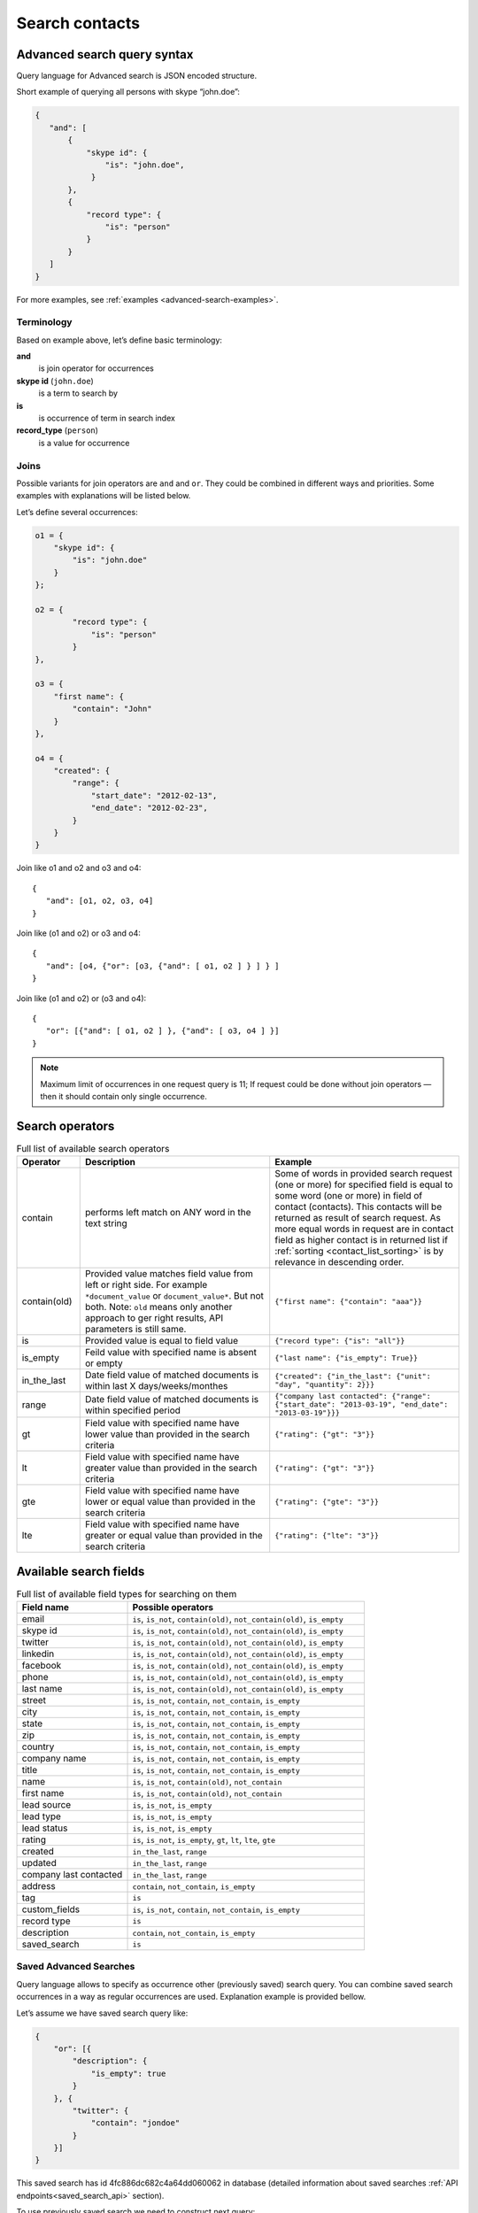 .. _contacts-search-ref:

===============
Search contacts
===============

.. _advanced-search-ref:

Advanced search query syntax
----------------------------

Query language for Advanced search is JSON encoded structure.

Short example of querying all persons with skype “john.doe”:

.. code-block:: javascript

    {
       "and": [
           {
               "skype id": {
                   "is": "john.doe",
                }
           },
           {
               "record type": {
                   "is": "person"
               }
           }
       ]
    }

For more examples, see :ref:`examples <advanced-search-examples>`.

Terminology
~~~~~~~~~~~

Based on example above, let’s define basic terminology:

**and**     
    is join operator for occurrences
    
**skype id** (``john.doe``)
    is a term to search by

**is** 
    is occurrence of term in search index

**record_type** (``person``)
    is a value for occurrence

Joins
~~~~~
Possible variants for join operators are ``and`` and ``or``. They could be combined in different ways and priorities. Some examples with explanations will be listed below.

Let’s define several occurrences:

.. code-block:: javascript

    o1 = {
        "skype id": {
            "is": "john.doe"
        }
    };

    o2 = {
            "record type": {
                "is": "person"
            }
    },

    o3 = {
        "first name": {
            "contain": "John"
        }
    },

    o4 = {
        "created": {
            "range": {
                "start_date": "2012-02-13",
                "end_date": "2012-02-23",
            }
        }
    }

Join like o1 and o2 and o3 and o4::

    {
       "and": [o1, o2, o3, o4]
    }

Join like (o1 and o2) or o3 and o4::

    {
       "and": [o4, {"or": [o3, {"and": [ o1, o2 ] } ] } ]
    }

Join like (o1 and o2) or (o3 and o4)::

    {
       "or": [{"and": [ o1, o2 ] }, {"and": [ o3, o4 ] }]
    }

.. note::
    Maximum limit of occurrences in one request query is 11; If request could be done without join operators — then it should contain only single occurrence.

.. _advanced_search_contain_occurrence:

Search operators
----------------
.. list-table:: Full list of available search operators
   :widths: 5 15 15
   :header-rows: 1

   * - Operator
     - Description
     - Example
   * - contain
     - performs left match on ANY word in the text string
     - Some of words in provided search request (one or more) for specified field is equal to some word (one or more)
       in field of contact (contacts).
       This contacts will be returned as result of search request.
       As more equal words in request are in contact field as higher contact is in returned list if :ref:`sorting <contact_list_sorting>` is by relevance in descending order.
   * - contain(old)
     - Provided value matches field value from left or right side. For example ``*document_value`` or
       ``document_value*``. But not both.
       Note: ``old`` means only another approach to ger right results, API parameters is still same.
     - ``{"first name": {"contain": "aaa"}}``
   * - is
     - Provided value is equal to field value
     - ``{"record type": {"is": "all"}}``
   * - is_empty
     - Feild value with specified name is absent or empty
     - ``{"last name": {"is_empty": True}}``
   * - in_the_last
     - Date field value of matched documents is within last X days/weeks/monthes
     - ``{"created": {"in_the_last": {"unit": "day", "quantity": 2}}}``
   * - range
     - Date field value of matched documents is within specified period
     - ``{"company last contacted": {"range": {"start_date": "2013-03-19", "end_date": "2013-03-19"}}}``
   * - gt
     - Field value with specified name have lower value than provided in the search criteria
     - ``{"rating": {"gt": "3"}}``
   * - lt
     - Field value with specified name have greater value than provided in the search criteria
     - ``{"rating": {"gt": "3"}}``
   * - gte
     - Field value with specified name have lower or equal value than provided in the search criteria
     - ``{"rating": {"gte": "3"}}``
   * - lte
     - Field value with specified name have greater or equal value than provided in the search criteria
     - ``{"rating": {"lte": "3"}}``

.. _search-fields-list:

Available search fields
-----------------------
.. list-table:: Full list of available field types for searching on them
   :widths: 7 15
   :header-rows: 1

   * - Field name
     - Possible operators
   * - email
     - ``is``, ``is_not``, ``contain(old)``, ``not_contain(old)``, ``is_empty``
   * - skype id
     - ``is``, ``is_not``, ``contain(old)``, ``not_contain(old)``, ``is_empty``
   * - twitter
     - ``is``, ``is_not``, ``contain(old)``, ``not_contain(old)``, ``is_empty``
   * - linkedin
     - ``is``, ``is_not``, ``contain(old)``, ``not_contain(old)``, ``is_empty``
   * - facebook
     - ``is``, ``is_not``, ``contain(old)``, ``not_contain(old)``, ``is_empty``
   * - phone
     - ``is``, ``is_not``, ``contain(old)``, ``not_contain(old)``, ``is_empty``
   * - last name
     - ``is``, ``is_not``, ``contain(old)``, ``not_contain(old)``, ``is_empty``
   * - street
     - ``is``, ``is_not``, ``contain``, ``not_contain``, ``is_empty``
   * - city
     - ``is``, ``is_not``, ``contain``, ``not_contain``, ``is_empty``
   * - state
     - ``is``, ``is_not``, ``contain``, ``not_contain``, ``is_empty``
   * - zip
     - ``is``, ``is_not``, ``contain``, ``not_contain``, ``is_empty``
   * - country
     - ``is``, ``is_not``, ``contain``, ``not_contain``, ``is_empty``
   * - company name
     - ``is``, ``is_not``, ``contain``, ``not_contain``, ``is_empty``
   * - title
     - ``is``, ``is_not``, ``contain``, ``not_contain``, ``is_empty``
   * - name
     - ``is``, ``is_not``, ``contain(old)``, ``not_contain``
   * - first name
     - ``is``, ``is_not``, ``contain(old)``, ``not_contain``
   * - lead source
     - ``is``, ``is_not``, ``is_empty``
   * - lead type
     - ``is``, ``is_not``, ``is_empty``
   * - lead status
     - ``is``, ``is_not``, ``is_empty``
   * - rating
     - ``is``, ``is_not``, ``is_empty``, ``gt``, ``lt``, ``lte``, ``gte``
   * - created
     - ``in_the_last``, ``range``
   * - updated
     - ``in_the_last``, ``range``
   * - company last contacted
     - ``in_the_last``, ``range``
   * - address
     - ``contain``, ``not_contain``, ``is_empty``
   * - tag
     - ``is``
   * - custom_fields
     - ``is``, ``is_not``, ``contain``, ``not_contain``, ``is_empty``
   * - record type
     - ``is``
   * - description
     - ``contain``, ``not_contain``, ``is_empty``
   * - saved_search
     - ``is``

Saved Advanced Searches
~~~~~~~~~~~~~~~~~~~~~~~
Query language allows to specify as occurrence other (previously saved) search query. You can combine saved search occurrences in a way as regular occurrences are used. Explanation example is provided bellow.

Let’s assume we have saved search query like:

.. code-block:: javascript

    {
        "or": [{
            "description": {
                "is_empty": true
            }
        }, {
            "twitter": {
                "contain": "jondoe"
            }
        }]
    }

This saved search has id 4fc886dc682c4a64dd060062 in database (detailed information about saved searches :ref:`API endpoints<saved_search_api>` section).

To use previously saved search we need to construct next query:

.. code-block:: javascript

    {
        "and": [{
            "skype id": {
                "is": "john.doe"
            }
        }, {
            "saved_search": {
                "is": "4fc886dc682c4a64dd060062"
            }
        }]
    }


And it will be expanded (on server) to:

.. code-block:: javascript

    {
        "and": [{
            "skype id": {
                "is": "john.doe"
            }
        }, {
            "or": [{
                "description": {
                    "is_empty": true
                }
            }, {
                "twitter": {
                    "contain": "jondoe"
                }
            }]
        }]
    }


.. note::
    Number of occurrences is still under the rule of maximum limit of occurrences in one request query is 11.
    Occurrences will be counted through expanded query. Query can also contain only reference to saved search without joins and additional occurrences.
    

.. _advanced-search-examples:    

More search examples
~~~~~~~~~~~~~~~~~~~~
Search all contacts with specified type::

    {"record type": {"is": "person"}}
    
Search contacts with name, containing "Gal" and tagged with specific tag:

.. code-block:: javascript

    {
        "and": [{
            "first name": {
                "contain": "Gal"
            }
        }, {
            "tag": {
                "is": "csv import2"
            }
        }]
    }

Search for contacts without values in `city` field::

    {"city": {"is_empty": False}}


Search for contacts, created in given date range:

.. code-block:: javascript

    {
        "created": {
            "range": {
                "start_date": "2012-10-16",
                "end_date": "2012-10-18"
            }
        }
    }

Search for specific value in custom field::

    {"custom_fields": {"custom field1": {"is": "value"}}}

.. note:: 
    If your custom field is ``select-box``, in search you should specify not it's value, but id of this value. For example, if you have field with following values:
    
    .. code-block:: javascript
    
        "values": [
            {
                "id": "1",
                "value": "Open"
            },
            {
                "id": "2",
                "value": "Closed"
            }
        ]
    
    You should use ``2`` as value, if you want to find contacts with field equal to ``closed``. For example::

        {"custom_fields": {"comminication state": {"is": "2"}}}

Validation
~~~~~~~~~~
To validate join operators, occurrences and values we’re using `"Json Schema" <http://json-schema.org/>`_ standard. Current implementation of rules is built with json-schema `Draft 3 <http://tools.ietf.org/html/draft-zyp-json-schema-03>`_. Please, use this draft for better understanding of query language rules.

In Nimble we’re using `json-schema <https://github.com/Julian/jsonschema>`_ python library to validate user search queries.

Also, on github you can find the library from one of the json-schema authors `json-schema-validator <https://github.com/fge/json-schema-validator>`_. It's fully implementing draft 3 spec, and can be used as reference library.

Top level validation schema

.. code-block:: javascript

    {
    	"additionalProperties": false,
    	"patternProperties": {
    		"^(email|skype id|twitter|linkedin|facebook|phone|last name|title|description|street|city|state|zip|country|lead type|company name|custom_fields|name|first name|lead source|created|address|tag|or|and|record type|saved_search)$": {
    			"required": true,
    			"type": "object"
    		}
    	},
    	"type": "object",
    	"description": "top level (all fields) validation rule"
    }

Joins validation schema

.. code-block:: javascript

    {
    	"additionalProperties": false,
    	"patternProperties": {
    		"^(or|and)$": {
    			"minItems": 2,
    			"type": "array"
    		}
    	},
    	"type": "object"
    }
    
Schema for validation of default fields occurrences

.. code-block:: javascript

    {
    	"patternProperties": {
    		"^(email|skype id|twitter|linkedin|facebook|phone|last name|street|city|state|zip|country|company name|title)$": {
    			"additionalProperties": false,
    			"patternProperties": {
    				"^(is|is_not|contain|not_contain|is_empty)$": {
    					"minLength": 2,
    					"required": true,
    					"type": ["string", "boolean"]
    				}
    			},
    			"type": "object"
    		}
    	},
    	"type": "object",
    	"description": "/twitter/linkedin/facebook/phone/last name/street/city/state/zip/country/company name/title validation rule"
    }

Schema for validation of full name/first name fields

.. code-block:: javascript

    {
    	"patternProperties": {
    		"^(name|first name)$": {
    			"additionalProperties": false,
    			"patternProperties": {
    				"^(is|is_not|contain|not_contain)$": {
    					"minLength": 2,
    					"required": true,
    					"type": "string"
    				}
    			},
    			"type": "object"
    		}
    	},
    	"type": "object",
    	"description": "name/first name validation rules. name == first name + last name"
    }

Schema for validation of lead source/lead type field

.. code-block:: javascript

    {
    	"type": "object",
    	"description": "lead source/lead type validation rules",
    	"patternProperties": {
    		"^(lead source|lead type)$": {
    			"additionalProperties": false,
    			"patternProperties": {
    				"^(is|is_not|is_empty)$": {
    					"required": true,
                        "type": ["string", "boolean"]
    				}
    			},
    			"type": "object"
    		}
    	}
    }

Schema for validation of created occurrences

.. code-block:: javascript

    {
        "type": "object",
        "description": "created validation rule",
        "properties": {
            "created": {
                "type": [
                    {
                        "type": "object",
                        "description": "sub-schema for validation range type occurrence",
                        "properties": {
                            "range": {
                                "additionalProperties": false,
                                "required": true,
                                "type": "object",
                                "properties": {
                                    "start_date": {
                                        "required": true,
                                        "type": "string",
                                        "description": "start date in format YYYY-MM-DD",
                                        "format": "date"
                                    },
                                    "end_date": {
                                        "required": true,
                                        "type": "string",
                                        "description": "end date in format YYYY-MM-DD",
                                        "format": "date"
                                    }
                                }
                            }
                        }
                    },
                    {
                        "type": "object",
                        "description": "sub-schema for validation in the last type occurrence",
                        "properties": {
                            "in_the_last": {
                                "additionalProperties": false,
                                "required": true,
                                "type": "object",
                                "properties": {
                                    "quantity": {
                                        "required": true,
                                        "type": "integer",
                                        "description": "quantity of units, like 10 days, 2 months etc"
                                    },
                                    "unit": {
                                        "required": true,
                                        "type": "string",
                                        "description": "possible types of period",
                                        "enum": ["day", "month", "week"]
                                    }
                                }
                            }
                        }
                    }
                ]
            }
        }
    }

Schema for validation of address occurrences

.. code-block:: javascript

    {
    	"type": "object",
    	"description": "address validation rule",
    	"properties": {
    		"address": {
    			"additionalProperties": false,
    			"patternProperties": {
    				"^(contain|not_contain|is_empty| )$": {
    					"minLength": 2,
    					"required": true,
    					"type": ["string", "boolean"]
    				}
    			},
    			"type": "object"
    		}
    	}
    }

Schema for validation of tag occurrences

.. code-block:: javascript

    {
    	"type": "object",
    	"description": "tag validation rule",
    	"properties": {
    		"tag": {
    			"additionalProperties": false,
    			"type": "object",
    			"properties": {
    				"is": {
    					"minLength": 2,
    					"required": true,
    					"type": "string"
    				}
    			}
    		}
    	}
    }

Schema for validation of custom fields

.. code-block:: javascript

    {
    	"type": "object",
    	"description": "custom field validation rule",
    	"properties": {
    		"custom_fields": {
                "type": "object",
                "patternProperties": {
                    "^.{1,150}$": {
                        "additionalProperties": false,
                        "required": true,
                        "type": "object",
                        "patternProperties": {
                            "^(is|is_not|contain|not_contain|is_empty)$": {
                                "required": true,
                                "type": ["string", "boolean"]
                            }
                        }
                    }
                }
            }
        }
    }

Schema for validation of record type

.. code-block:: javascript

    {
        "type": "object",
        "description": "record type validation rule",
        "properties": {
            "record type": {
                "additionalProperties": false,
                "type": "object",
                "properties": {
                    "is": {
                        "minLength": 2,
                        "required": true,
                        "type": "string",
                        "enum": ["all", "person", "company"]
                    }
                }
            }
        }
    }

Schema for validation of description

.. code-block:: javascript

    {
        "type": "object",
        "description": "description validation rule",
        "properties": {
            "description": {
                "additionalProperties": false,
                "patternProperties": {
                    "^is_empty|contain|not_contain$": {
                        "minLength": 2,
                        "required": true,
                        "type": ["string", "boolean"]
                    }
                }
            }
        }
    }

Schema for validation of saved searches

.. code-block:: javascript

    {
        "type": "object",
        "description": "saved search validation rule",
        "properties": {
            "saved_search": {
                "additionalProperties": false,
                "type": "object",
                "properties": {
                    "is": {
                        "required": true,
                        "type": "string",
                        "pattern": "^[A-Fa-f0-9]{24}$"
                    }
                }
            }
        }
    }

.. note::
    Most field names in query language are the same as field name in Nimble database, except some special cases (search by not a fields) 
    like: ``record type``, ``saved_search``, ``custom_fields``.
    For more information about default fields and their names in Nimble, see: :ref:`contact-fields`.

API endpoints
---------------------

Advanced search requests should be done through statard contacts listing entry point::

    GET /api/v1/contacts

Parameters are the same as for regular listing, except new one:

**query**
    Should contain url-encoded JSON. Syntax of queries is :ref:`described above <advanced-search-ref>`.

 .. note::
    Parameter ``record_type`` will be ignored, if ``query`` parameter was specified. To filter persons/companies, please use corresponding sub query in query.

 .. note::
    Parameter ``keyword`` will be ignored, if ``query`` parameter was specified.

Request example 1::

    https://api.nimble.com/api/v1/contacts?query=%7B%22first%20name%22%3A%20%7B%22is%22%3A%20%22Anton%22%7D%7D&tags=0&per_page=5&fields=first%20name

Advanced search query in this request is:

    .. code-block:: javascript

         {
             "first name": {
                "is": "Anton"
             }
         }

Request example 2::

    https://api.nimble.com/api/v1/contacts?query=%7B%22and%22%3A%20%5B%7B%22last%20name%22%3A%20%7B%22is%22%3A%20%22Ferrara%22%7D%7D%2C%20%7B%22first%20name%22%3A%20%7B%22is%22%3A%20%22Jon%22%7D%7D%5D%7D&tags=0&per_page=5&fields=last%20name,first%20name

Advanced search query in this request is:

  .. code-block:: javascript

         {
              "and": [
                  {
                      "last name": {
                          "is": "Ferrara"
                      }
                  },
                  {
                      "first name": {
                          "is": "Jon"
                      }
                  }
              ]
         }

Response: OK
------------

On success, results are returned in format, similar to contacts :ref:`listing response <contact-resources-response>`.

Response: Errors
----------------
Possible errors:

* :ref:`validation-error`


.. _saved_search_api:

Saved search API
~~~~~~~~~~~~~~~~
We provide REST API for saved searches API.

List all saved searches for current user::

    GET /api/v1/contacts/saved_search/ 

Creates new saved search for current user::
    
    POST /api/v1/contacts/saved_search/ 

Parameters:

**query_name** 
    Desired name for saved search.
**query**
    JSON-encoded valid query.

Update saved search with provided id with new values for name and|or query::
    
    PUT /api/v1/contacts/saved_search/<id> 

Parameters:

**query_name**
    New desired name for saved search.
**query**
    New JSON-encoded valid query.
    
Remove saved search with provided id::
    
    DELETE /api/v1/contacts/saved_search/<id> 

.. note::
    In case of attempt to remove saved search, referenced within another saved search query - validation error response will be returned.

**Listing example**:: 
    
    GET https://api.nimble.com/api/v1/contacts/saved_search/

Response:

.. code-block:: javascript

    {
        "resources": [
            {
                "query": "{\"name\": {\"is\": \"John Doe\"}}",
                "id": "50885f44837d4e0df1000002",
                "name": "q1"
            },
            {
                "query": "{\"name\": {\"is\": \"John Doe\"}}",
                "id": "50885f44837d4e0df0000001",
                "name": "q2"
            },
            {
                "query": "{\"name\": {\"is\": \"John Doe\"}}",
                "id": "50885f44837d4e0df1000003",
                "name": "q3"
            }
        ]
    }

**Creating example**:: 
    
    POST https://api.nimble.com/api/v1/contacts/saved_search/

Request data is::

    {
        'query': '{"name": {"is": "John Doe"}}',
        'query_name': 'q1'
    }

Response::

    {
        "query": "{\"name\": {\"is\": \"John Doe\"}}",
        "id": "50885f43837d4e0df1000000",
        "name": "q1"
    }
    
**Updating example**::
    
    PUT https://api.nimble.com/api/v1/contacts/saved_search/50885f43837d4e0df1000000

Request data is::

    {
        'query': '{"name": {"is": "John Doe"}}',
        'query_name': 'q1'
    }

Response::

    {
        "query": "{\"name\": {\"is\": \"John Doe\"}}",
        "id": "50885f43837d4e0df1000000",
        "name": "q1"
    }
    
**Deleting example**::

    DELETE https://api.nimble.com/api/v1/contacts/saved_search/50885f43837d4e0df1000001

Response OK::

    {
        "status": "ok",
        "data": {}
    }

Response if this saved search is referenced by other saved search::

    {
        "message": "something wrong while deleting advanced search instance",
        "code": 107,
        "errors": {
            "DeleteError": [
                "The search that is used as the parameter of search criteria in other saved searches can not be deleted.\n" +
                "Please, remove it from each of saved searches where it's used and then try to delete it again."
            ]
        }
    }
